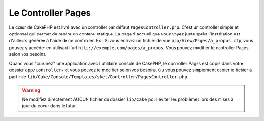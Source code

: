 Le Controller Pages
###################

Le cœur de CakePHP est livré avec un controller par défaut
``PagesController.php``. C'est un controller simple et optionnel qui permet de
rendre un contenu statique. La page d'accueil que vous voyez juste après
l'installation est d'ailleurs générée à l'aide de ce controller. Ex : Si vous
écrivez un fichier de vue ``app/View/Pages/a_propos.ctp``, vous pouvez y
accéder en utilisant l'url ``http://exemple.com/pages/a_propos``. Vous pouvez
modifier le controller Pages selon vos besoins.

Quand vous "cuisinez" une application avec l'utilitaire console de CakePHP,
le controller Pages est copié dans votre dossier ``app/Controller/`` et vous
pouvez le modifier selon vos besoins. Ou vous pouvez simplement copier le
fichier à partir de
``lib/Cake/Console/Templates/skel/Controller/PagesController.php``.

.. versionchanged:: 2.1
    Avec CakePHP 2.0, le controller Pages était une partie de ``lib/Cake``.
    Depuis 2.1, le controller Pages ne fait plus partie du coeur, mais se situe
    dans le dossier app.

.. warning::

    Ne modifiez directement AUCUN fichier du dossier ``lib/Cake`` pour éviter
    les problèmes lors des mises à jour du coeur dans le futur.


.. meta::
    :title lang=fr: Le Controller Pages
    :keywords lang=fr: controller pages,controller par défaut,lib,cakephp,ships,php,fichier dossier
